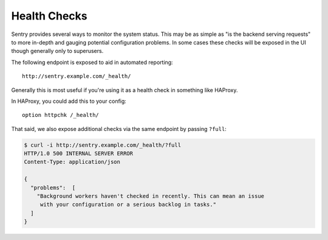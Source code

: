 Health Checks
=============

Sentry provides several ways to monitor the system status. This may be as simple
as "is the backend serving requests" to more in-depth and gauging potential
configuration problems. In some cases these checks will be exposed in the UI
though generally only to superusers.

The following endpoint is exposed to aid in automated reporting:

::

    http://sentry.example.com/_health/


Generally this is most useful if you're using it as a health check in something
like HAProxy.

In HAProxy, you could add this to your config:

::

    option httpchk /_health/


That said, we also expose additional checks via the same endpoint by passing
``?full``:

.. code-block:: bash

    $ curl -i http://sentry.example.com/_health/?full
    HTTP/1.0 500 INTERNAL SERVER ERROR
    Content-Type: application/json

    {
      "problems":  [
        "Background workers haven't checked in recently. This can mean an issue
         with your configuration or a serious backlog in tasks."
      ]
    }
